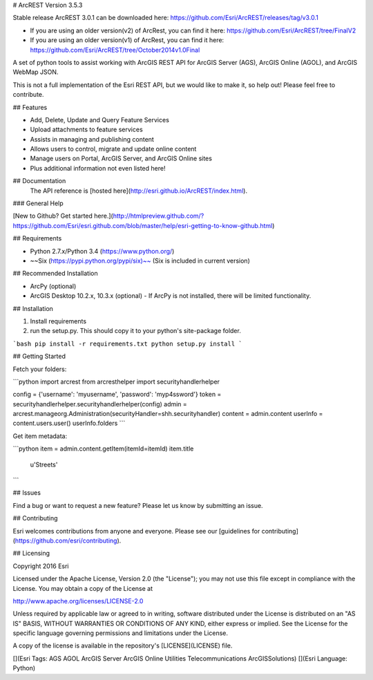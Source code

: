 # ArcREST Version 3.5.3

Stable release ArcREST 3.0.1 can be downloaded here: https://github.com/Esri/ArcREST/releases/tag/v3.0.1

* If you are using an older version(v2) of ArcRest, you can find it here: https://github.com/Esri/ArcREST/tree/FinalV2
* If you are using an older version(v1) of ArcRest, you can find it here: https://github.com/Esri/ArcREST/tree/October2014v1.0Final

A set of python tools to assist working with ArcGIS REST API for ArcGIS Server (AGS), ArcGIS Online (AGOL), and ArcGIS WebMap JSON.

This is not a full implementation of the Esri REST API, but we would like to make it, so help out!  Please feel free to contribute.

## Features

* Add, Delete, Update and Query Feature Services
* Upload attachments to feature services
* Assists in managing and publishing content
* Allows users to control, migrate and update online content
* Manage users on Portal, ArcGIS Server, and ArcGIS Online sites
* Plus additional information not even listed here!

## Documentation
 The API reference is [hosted here](http://esri.github.io/ArcREST/index.html).

### General Help

[New to Github? Get started here.](http://htmlpreview.github.com/?https://github.com/Esri/esri.github.com/blob/master/help/esri-getting-to-know-github.html)

## Requirements

* Python 2.7.x/Python 3.4 (https://www.python.org/)
* ~~Six (https://pypi.python.org/pypi/six)~~ (Six is included in current version)

## Recommended Installation

* ArcPy (optional)
* ArcGIS Desktop 10.2.x, 10.3.x (optional)
  - If ArcPy is not installed, there will be limited functionality.

## Installation

1. Install requirements
2. run the setup.py.  This should copy it to your python's site-package folder.

```bash
pip install -r requirements.txt
python setup.py install
```

## Getting Started

Fetch your folders:

```python
import arcrest
from arcresthelper import securityhandlerhelper

config = {'username': 'myusername', 'password': 'myp4ssword'}
token = securityhandlerhelper.securityhandlerhelper(config)
admin = arcrest.manageorg.Administration(securityHandler=shh.securityhandler)
content = admin.content
userInfo = content.users.user()
userInfo.folders
```

Get item metadata:

```python
item = admin.content.getItem(itemId=itemId)
item.title
 u'Streets'
```

## Issues

Find a bug or want to request a new feature?  Please let us know by submitting an issue.

## Contributing

Esri welcomes contributions from anyone and everyone.
Please see our [guidelines for contributing](https://github.com/esri/contributing).

## Licensing

Copyright 2016 Esri

Licensed under the Apache License, Version 2.0 (the "License");
you may not use this file except in compliance with the License.
You may obtain a copy of the License at

http://www.apache.org/licenses/LICENSE-2.0

Unless required by applicable law or agreed to in writing, software
distributed under the License is distributed on an "AS IS" BASIS,
WITHOUT WARRANTIES OR CONDITIONS OF ANY KIND, either express or implied.
See the License for the specific language governing permissions and
limitations under the License.

A copy of the license is available in the repository's
[LICENSE](LICENSE) file.

[](Esri Tags: AGS AGOL ArcGIS Server ArcGIS Online Utilities Telecommunications ArcGISSolutions)
[](Esri Language: Python)
